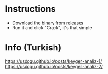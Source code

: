 #+AUTHOR: Doğu Us

* Instructions
+ Download the binary from [[https://codeberg.org/usdogu/httpdebuggerpro-keygen/releases][releases]]
+ Run it and click "Crack", it's that simple

* Info (Turkish)
https://usdogu.github.io/posts/keygen-analiz-1/
https://usdogu.github.io/posts/keygen-analiz-2/